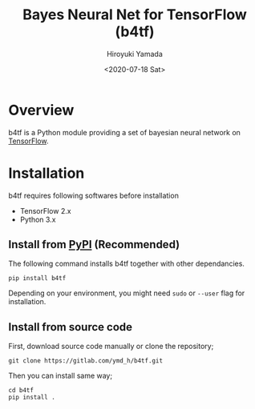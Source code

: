 #+OPTIONS: ':nil *:t -:t ::t <:t H:3 \n:nil ^:t arch:headline
#+OPTIONS: author:t broken-links:nil c:nil creator:nil
#+OPTIONS: d:(not "LOGBOOK") date:t e:t email:nil f:t inline:t num:t
#+OPTIONS: p:nil pri:nil prop:nil stat:t tags:t tasks:t tex:t
#+OPTIONS: timestamp:t title:t toc:nil todo:nil |:t
#+title: Bayes Neural Net for TensorFlow (b4tf)
#+date: <2020-07-18 Sat>
#+author: Hiroyuki Yamada
#+LANGUAGE: en
#+SELECT_TAGS: export
#+EXCLUDE_TAGS: noexport
#+CREATOR: Emacs 26.1 (Org mode 9.1.14)

#+HUGO_WITH_LOCALE:
#+HUGO_FRONT_MATTER_FORMAT: toml
#+HUGO_LEVEL_OFFSET: 1
#+HUGO_PRESERVE_FILLING:
#+HUGO_DELETE_TRAILING_WS:
#+HUGO_SECTION: .
#+HUGO_BUNDLE:
#+HUGO_BASE_DIR: ./site
#+HUGO_CODE_FENCE:
#+HUGO_USE_CODE_FOR_KBD:
#+HUGO_PREFER_HYPHEN_IN_TAGS:
#+HUGO_ALLOW_SPACES_IN_TAGS:
#+HUGO_AUTO_SET_LASTMOD:
#+HUGO_CUSTOM_FRONT_MATTER:
#+HUGO_BLACKFRIDAY:
#+HUGO_FRONT_MATTER_KEY_REPLACE:
#+HUGO_DATE_FORMAT: %Y-%m-%dT%T+09:00
#+HUGO_PAIRED_SHORTCODES:
#+HUGO_PANDOC_CITATIONS:
#+BIBLIOGRAPHY:
#+HUGO_ALIASES:
#+HUGO_AUDIO:
#+DESCRIPTION:
#+HUGO_DRAFT:
#+HUGO_EXPIRYDATE:
#+HUGO_HEADLESS:
#+HUGO_IMAGES:
#+HUGO_ISCJKLANGUAGE:
#+KEYWORDS:
#+HUGO_LAYOUT:
#+HUGO_LASTMOD:
#+HUGO_LINKTITLE:
#+HUGO_LOCALE:
#+HUGO_MARKUP:
#+HUGO_MENU:
#+HUGO_MENU_OVERRIDE:
#+HUGO_OUTPUTS:
#+HUGO_PUBLISHDATE:
#+HUGO_SERIES:
#+HUGO_SLUG:
#+HUGO_TAGS:
#+HUGO_CATEGORIES:
#+HUGO_RESOURCES:
#+HUGO_TYPE:
#+HUGO_URL:
#+HUGO_VIDEOS:
#+HUGO_WEIGHT: auto

#+STARTUP: showall logdone

[[https://img.shields.io/gitlab/pipeline/ymd_h/b4tf.svg]]
[[https://img.shields.io/pypi/v/b4tf.svg]]
[[https://img.shields.io/pypi/l/b4tf.svg]]
[[https://img.shields.io/pypi/status/b4tf.svg]]
[[https://ymd_h.gitlab.io/b4tf/coverage/][https://gitlab.com/ymd_h/b4tf/badges/master/coverage.svg]]


* Overview
b4tf is a Python module providing a set of bayesian neural network on
[[https://www.tensorflow.org/][TensorFlow]].


* Installation
b4tf requires following softwares before installation

- TensorFlow 2.x
- Python 3.x

** Install from [[https://pypi.org/][PyPI]] (Recommended)

The following command installs b4tf together with other dependancies.

#+BEGIN_SRC shell
pip install b4tf
#+END_SRC

Depending on your environment, you might need =sudo= or =--user= flag
for installation.

** Install from source code

First, download source code manually or clone the repository;

#+begin_src shell
git clone https://gitlab.com/ymd_h/b4tf.git
#+end_src

Then you can install same way;

#+begin_src shell
cd b4tf
pip install .
#+end_src

